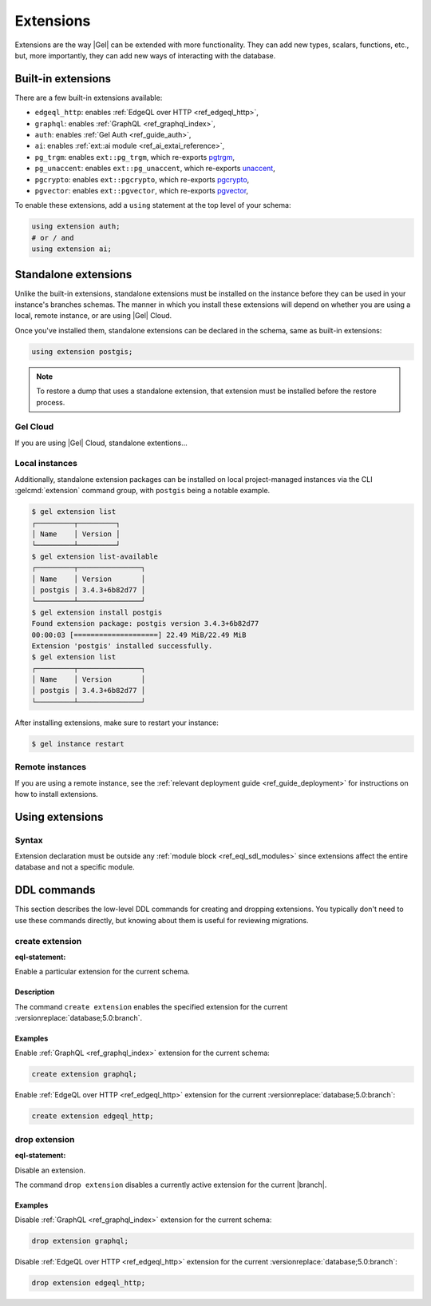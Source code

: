 .. _ref_datamodel_extensions:

==========
Extensions
==========

.. api-index:: using extension

Extensions are the way |Gel| can be extended with more functionality.
They can add new types, scalars, functions, etc., but, more
importantly, they can add new ways of interacting with the database.


Built-in extensions
===================

.. api-index:: edgeql_http, graphql, auth, ai, pg_trgm, pg_unaccent, pgcrypto,
               pgvector

There are a few built-in extensions available:

- ``edgeql_http``: enables :ref:`EdgeQL over HTTP <ref_edgeql_http>`,
- ``graphql``: enables :ref:`GraphQL <ref_graphql_index>`,
- ``auth``: enables :ref:`Gel Auth <ref_guide_auth>`,
- ``ai``: enables :ref:`ext::ai module <ref_ai_extai_reference>`,

- ``pg_trgm``: enables ``ext::pg_trgm``, which re-exports
  `pgtrgm <https://www.postgresql.org/docs/current/pgtrgm.html>`__,

- ``pg_unaccent``: enables ``ext::pg_unaccent``, which re-exports
  `unaccent <https://www.postgresql.org/docs/current/unaccent.html>`__,

- ``pgcrypto``: enables ``ext::pgcrypto``, which re-exports
  `pgcrypto <https://www.postgresql.org/docs/current/pgcrypto.html>`__,

- ``pgvector``: enables ``ext::pgvector``, which re-exports
  `pgvector <https://github.com/pgvector/pgvector/>`__,

.. _ref_datamodel_using_extension:

To enable these extensions, add a ``using`` statement at the top level of
your schema:

.. code-block:: sdl

   using extension auth;
   # or / and
   using extension ai;


Standalone extensions
=====================

.. api-index:: postgis

Unlike the built-in extensions, standalone extensions must be installed on the instance before they can be used in your instance's branches schemas. The manner in which you install these extensions will depend on whether you are using a local, remote instance, or are using |Gel| Cloud.

Once you've installed them, standalone extensions can be declared in the schema, same as built-in extensions:

.. code-block:: sdl

  using extension postgis;

.. note::

  To restore a dump that uses a standalone extension, that extension must be installed before the restore process.


Gel Cloud
---------

If you are using |Gel| Cloud, standalone extentions...

Local instances
---------------

Additionally, standalone extension packages can be installed on local project-managed instances via the CLI :gelcmd:`extension` command group, with ``postgis`` being a notable example.

.. code-block:: bash

  $ gel extension list
  ┌─────────┬─────────┐
  │ Name    │ Version │
  └─────────┴─────────┘
  $ gel extension list-available
  ┌─────────┬───────────────┐
  │ Name    │ Version       │
  │ postgis │ 3.4.3+6b82d77 │
  └─────────┴───────────────┘
  $ gel extension install postgis
  Found extension package: postgis version 3.4.3+6b82d77
  00:00:03 [====================] 22.49 MiB/22.49 MiB
  Extension 'postgis' installed successfully.
  $ gel extension list
  ┌─────────┬───────────────┐
  │ Name    │ Version       │
  │ postgis │ 3.4.3+6b82d77 │
  └─────────┴───────────────┘

After installing extensions, make sure to restart your instance:

.. code-block:: bash

  $ gel instance restart

Remote instances
----------------

If you are using a remote instance, see the :ref:`relevant deployment guide <ref_guide_deployment>` for instructions on how to install extensions.

.. _ref_eql_sdl_extensions:

Using extensions
================

Syntax
------

.. sdl:synopsis::

  using extension <ExtensionName> ";"


Extension declaration must be outside any :ref:`module block
<ref_eql_sdl_modules>` since extensions affect the entire database and
not a specific module.



.. _ref_eql_ddl_extensions:

DDL commands
============

This section describes the low-level DDL commands for creating and
dropping extensions. You typically don't need to use these commands directly,
but knowing about them is useful for reviewing migrations.


create extension
----------------

:eql-statement:

Enable a particular extension for the current schema.

.. eql:synopsis::

  create extension <ExtensionName> ";"


Description
^^^^^^^^^^^

The command ``create extension`` enables the specified extension for
the current :versionreplace:`database;5.0:branch`.

Examples
^^^^^^^^

Enable :ref:`GraphQL <ref_graphql_index>` extension for the current
schema:

.. code-block:: edgeql

  create extension graphql;

Enable :ref:`EdgeQL over HTTP <ref_edgeql_http>` extension for the
current :versionreplace:`database;5.0:branch`:

.. code-block:: edgeql

  create extension edgeql_http;


drop extension
--------------

:eql-statement:

Disable an extension.

.. eql:synopsis::

  drop extension <ExtensionName> ";"


The command ``drop extension`` disables a currently active extension for
the current |branch|.

Examples
^^^^^^^^

Disable :ref:`GraphQL <ref_graphql_index>` extension for the current
schema:

.. code-block:: edgeql

  drop extension graphql;

Disable :ref:`EdgeQL over HTTP <ref_edgeql_http>` extension for the
current :versionreplace:`database;5.0:branch`:

.. code-block:: edgeql

  drop extension edgeql_http;
